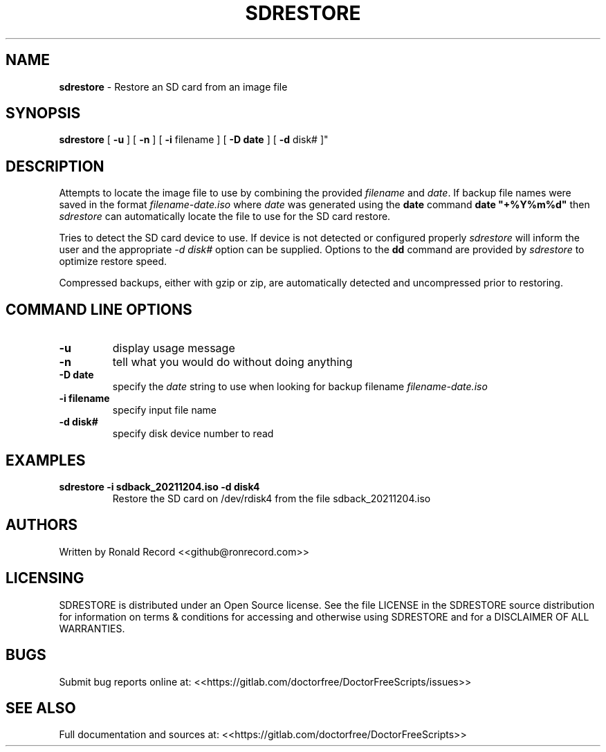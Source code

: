 .\" Automatically generated by Pandoc 2.16.2
.\"
.TH "SDRESTORE" "1" "December 06, 2021" "sdrestore 4.0" "User Manual"
.hy
.SH NAME
.PP
\f[B]sdrestore\f[R] - Restore an SD card from an image file
.SH SYNOPSIS
.PP
\f[B]sdrestore\f[R] [ \f[B]-u\f[R] ] [ \f[B]-n\f[R] ] [ \f[B]-i\f[R]
filename ] [ \f[B]-D date\f[R] ] [ \f[B]-d\f[R] disk# ]\[dq]
.SH DESCRIPTION
.PP
Attempts to locate the image file to use by combining the provided
\f[I]filename\f[R] and \f[I]date\f[R].
If backup file names were saved in the format
\f[I]filename-date.iso\f[R] where \f[I]date\f[R] was generated using the
\f[B]date\f[R] command \f[B]date \[dq]+%Y%m%d\[dq]\f[R] then
\f[I]sdrestore\f[R] can automatically locate the file to use for the SD
card restore.
.PP
Tries to detect the SD card device to use.
If device is not detected or configured properly \f[I]sdrestore\f[R]
will inform the user and the appropriate \f[I]-d disk#\f[R] option can
be supplied.
Options to the \f[B]dd\f[R] command are provided by \f[I]sdrestore\f[R]
to optimize restore speed.
.PP
Compressed backups, either with gzip or zip, are automatically detected
and uncompressed prior to restoring.
.SH COMMAND LINE OPTIONS
.TP
\f[B]-u\f[R]
display usage message
.TP
\f[B]-n\f[R]
tell what you would do without doing anything
.TP
\f[B]-D date\f[R]
specify the \f[I]date\f[R] string to use when looking for backup
filename \f[I]filename-date.iso\f[R]
.TP
\f[B]-i filename\f[R]
specify input file name
.TP
\f[B]-d disk#\f[R]
specify disk device number to read
.SH EXAMPLES
.TP
\f[B]sdrestore -i sdback_20211204.iso -d disk4\f[R]
Restore the SD card on /dev/rdisk4 from the file sdback_20211204.iso
.SH AUTHORS
.PP
Written by Ronald Record <<github@ronrecord.com>>
.SH LICENSING
.PP
SDRESTORE is distributed under an Open Source license.
See the file LICENSE in the SDRESTORE source distribution for
information on terms & conditions for accessing and otherwise using
SDRESTORE and for a DISCLAIMER OF ALL WARRANTIES.
.SH BUGS
.PP
Submit bug reports online at:
<<https://gitlab.com/doctorfree/DoctorFreeScripts/issues>>
.SH SEE ALSO
.PP
Full documentation and sources at:
<<https://gitlab.com/doctorfree/DoctorFreeScripts>>
